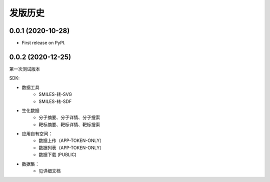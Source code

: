 ========
发版历史
========

0.0.1 (2020-10-28)
------------------

* First release on PyPI.

0.0.2 (2020-12-25)
------------------

第一次测试版本

SDK:

* 数据工具
    * SMILES-转-SVG
    * SMILES-转-SDF
* 生化数据
    * 分子摘要、分子详情、分子搜索
    * 靶标摘要、靶标详情、靶标搜索
* 应用自有空间：
    * 数据上传（APP-TOKEN-ONLY）
    * 数据列表（APP-TOKEN-ONLY）
    * 数据下载 (PUBLIC)
* 数据集：
    * 见详细文档

